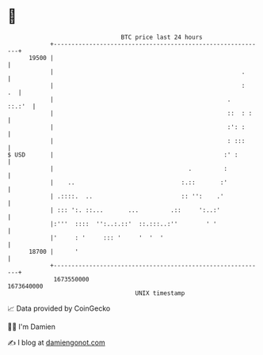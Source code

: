 * 👋

#+begin_example
                                   BTC price last 24 hours                    
               +------------------------------------------------------------+ 
         19500 |                                                            | 
               |                                                     .      | 
               |                                                     :   .  | 
               |                                                 .   ::.:'  | 
               |                                                 ::  : :    | 
               |                                                 :': :      | 
               |                                                 : :::      | 
   $ USD       |                                                :' :        | 
               |                                      .         :           | 
               |    ..                              :.::       :'           | 
               | .::::.  ..                         :: '':    .'            | 
               | ::: ':. ::...       ...         .::     ':..:'             | 
               |:'''  ::::  '':..:.::'  ::.:::..:''        ' '              | 
               |'     : '     ::: '     '  '  '                             | 
         18700 |      '                                                     | 
               +------------------------------------------------------------+ 
                1673550000                                        1673640000  
                                       UNIX timestamp                         
#+end_example
📈 Data provided by CoinGecko

🧑‍💻 I'm Damien

✍️ I blog at [[https://www.damiengonot.com][damiengonot.com]]
